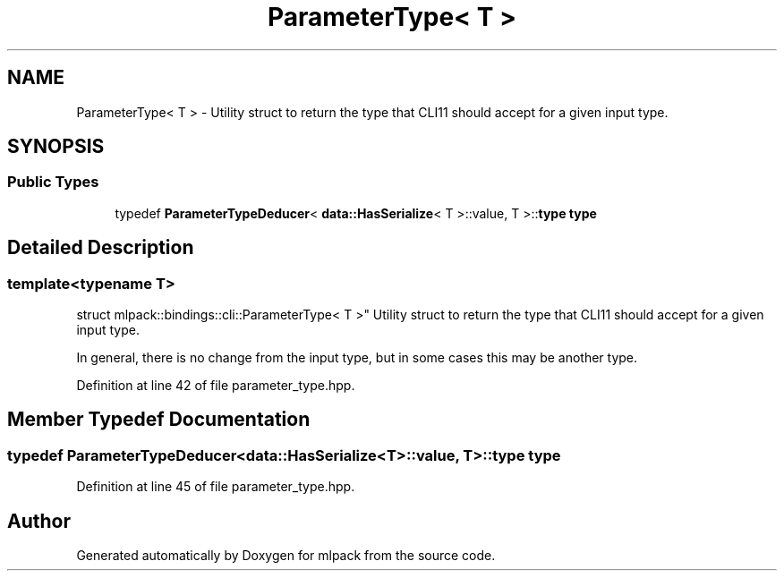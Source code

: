 .TH "ParameterType< T >" 3 "Sun Jun 20 2021" "Version 3.4.2" "mlpack" \" -*- nroff -*-
.ad l
.nh
.SH NAME
ParameterType< T > \- Utility struct to return the type that CLI11 should accept for a given input type\&.  

.SH SYNOPSIS
.br
.PP
.SS "Public Types"

.in +1c
.ti -1c
.RI "typedef \fBParameterTypeDeducer\fP< \fBdata::HasSerialize\fP< T >::value, T >::\fBtype\fP \fBtype\fP"
.br
.in -1c
.SH "Detailed Description"
.PP 

.SS "template<typename T>
.br
struct mlpack::bindings::cli::ParameterType< T >"
Utility struct to return the type that CLI11 should accept for a given input type\&. 

In general, there is no change from the input type, but in some cases this may be another type\&. 
.PP
Definition at line 42 of file parameter_type\&.hpp\&.
.SH "Member Typedef Documentation"
.PP 
.SS "typedef \fBParameterTypeDeducer\fP<\fBdata::HasSerialize\fP<T>::value, T>::\fBtype\fP \fBtype\fP"

.PP
Definition at line 45 of file parameter_type\&.hpp\&.

.SH "Author"
.PP 
Generated automatically by Doxygen for mlpack from the source code\&.
